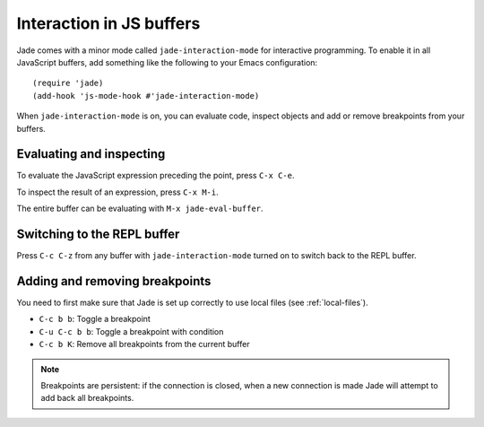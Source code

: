 Interaction in JS buffers
=========================

Jade comes with a minor mode called ``jade-interaction-mode`` for interactive
programming. To enable it in all JavaScript buffers, add something
like the following to your Emacs configuration: ::

  (require 'jade)
  (add-hook 'js-mode-hook #'jade-interaction-mode)

When ``jade-interaction-mode`` is on, you can evaluate code, inspect objects and
add or remove breakpoints from your buffers.

Evaluating and inspecting
-------------------------

To evaluate the JavaScript expression preceding the point, press ``C-x C-e``.

To inspect the result of an expression, press ``C-x M-i``.

The entire buffer can be evaluating with ``M-x jade-eval-buffer``.

Switching to the REPL buffer
----------------------------

Press ``C-c C-z`` from any buffer with ``jade-interaction-mode`` turned on to
switch back to the REPL buffer.

Adding and removing breakpoints
-------------------------------

You need to first make sure that Jade is set up correctly to use local files
(see :ref:`local-files`).

- ``C-c b b``: Toggle a breakpoint
- ``C-u C-c b b``: Toggle a breakpoint with condition
- ``C-c b K``: Remove all breakpoints from the current buffer

.. Note:: Breakpoints are persistent: if the connection is closed, when a new
          connection is made Jade will attempt to add back all breakpoints.
